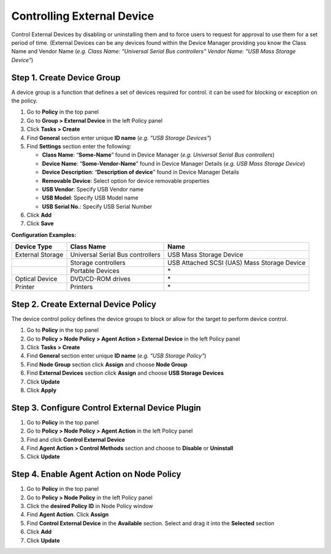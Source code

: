 Controlling External Device
===========================

Control External Devices by disabling or uninstalling them and to force users to request for approval to use them for a set period of time. (External Devices can be any devices found within the Device Manager providing you know the Class Name and Vendor Name (*e.g. Class Name: "Universal Serial Bus controllers" Vendor Name: "USB Mass Storage Device"*)


Step 1. Create Device Group
---------------------------

A device group is a function that defines a set of devices required for control. it can be used for blocking or exception on the policy.

#. Go to **Policy** in the top panel
#. Go to **Group > External Device** in the left Policy panel
#. Click **Tasks > Create**
#. Find **General** section enter unique **ID name** (*e.g. "USB Storage Devices"*)
#. Find **Settings** section enter the following:

   - **Class Name**: “**Some-Name**” found in Device Manager (*e.g. Universal Serial Bus controllers*)
   - **Device Name**: “**Some-Vendor-Name**” found in Device Manager Details (*e.g. USB Mass Storage Device*)
   - **Device Description**: “**Description of device**” found in Device Manager Details
   - **Removable Device**: Select option for device removable properties
   - **USB Vendor**: Specify USB Vendor name
   - **USB Model**: Specify USB Model name
   - **USB Serial No.**: Specify USB Serial Number

#. Click **Add**
#. Click **Save**

**Configuration Examples:**

+------------------+----------------------------------------+---------------------------------------------+
| Device Type      | Class Name                             | Name                                        |
+==================+========================================+=============================================+ 
| External Storage | Universal Serial Bus controllers       | USB Mass Storage Device                     |
+------------------+----------------------------------------+---------------------------------------------+
|                  | Storage controllers                    | USB Attached SCSI (UAS) Mass Storage Device |
+------------------+----------------------------------------+---------------------------------------------+
|                  | Portable Devices                       | \*                                          |
+------------------+----------------------------------------+---------------------------------------------+
| Optical Device   | DVD/CD-ROM drives                      | \*                                          |
+------------------+----------------------------------------+---------------------------------------------+
| Printer          | Printers                               | \*                                          |
+------------------+----------------------------------------+---------------------------------------------+

Step 2. Create External Device Policy
-------------------------------------

The device control policy defines the device groups to block or allow for the target to perform device control.

#. Go to **Policy** in the top panel
#. Go to **Policy > Node Policy > Agent Action > External Device** in the left Policy panel
#. Click **Tasks > Create**
#. Find **General** section enter unique **ID name** (*e.g. "USB Storage Policy"*)
#. Find **Node Group** section click **Assign** and choose **Node Group**
#. Find **External Devices** section click **Assign** and choose **USB Storage Devices**
#. Click **Update**
#. Click **Apply**

Step 3. Configure Control External Device Plugin
------------------------------------------------

#. Go to **Policy** in the top panel
#. Go to **Policy > Node Policy > Agent Action** in the left Policy panel
#. Find and click **Control External Device**
#. Find **Agent Action > Control Methods** section and choose to **Disable** or **Uninstall**
#. Click **Update**

Step 4. Enable Agent Action on Node Policy
------------------------------------------

#. Go to **Policy** in the top panel
#. Go to **Policy > Node Policy** in the left Policy panel
#. Click the **desired Policy ID** in Node Policy window
#. Find **Agent Action**. Click **Assign**
#. Find **Control External Device** in the **Available** section. Select and drag it into the **Selected** section
#. Click **Add**
#. Click **Update**
   